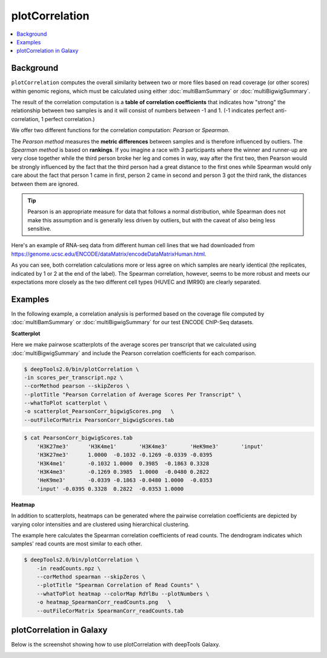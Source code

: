 plotCorrelation
===============

.. contents:: 
    :local:

.. argparse::
   :ref: deeptools.plotCorrelation.parse_arguments
   :prog: plotCorrelation

Background
^^^^^^^^^^

``plotCorrelation`` computes the overall similarity between two or more files based on read coverage (or other scores) within genomic regions, which must be calculated using either :doc:`multiBamSummary` or :doc:`multiBigwigSummary`.

The result of the correlation computation is a **table of correlation coefficients** that indicates how "strong" the relationship between two samples is and it will consist of numbers between -1 and 1. (-1 indicates perfect anti-correlation, 1 perfect correlation.) 

.. image:: ../../images/QC_bamCorrelate_intro.png

We offer two different functions for the correlation computation: *Pearson* or *Spearman*.

The *Pearson method* measures the **metric differences** between samples and is therefore influenced by outliers.
The *Spearman method* is based on **rankings**.
If you imagine a race with 3 participants where the winner and runner-up are very close together while the third person broke her leg and comes in way, way after the first two, then Pearson would be strongly influenced by the fact that the third person had a great distance to the first ones while Spearman would only care about the fact that person 1 came in first, person 2 came in second and person 3 got the third rank, the distances between them are ignored.

.. tip:: Pearson is an appropriate measure for data that follows a normal distribution, while Spearman does not make this assumption and is generally less driven by outliers, but with the caveat of also being less sensitive.

Here's an example of RNA-seq data from different human cell lines that we had downloaded from https://genome.ucsc.edu/ENCODE/dataMatrix/encodeDataMatrixHuman.html. 

.. image:: ../../images/QC_bamCorrelate_RNAseq.png

As you can see, both correlation calculations more or less agree on which samples are nearly identical (the replicates, indicated by 1 or 2 at the end of the label). The Spearman correlation, however, seems to be more robust and meets our expectations more closely as the two different cell types (HUVEC and IMR90) are clearly separated.

Examples
^^^^^^^^

In the following example, a correlation analysis is performed based on the coverage file computed by :doc:`multiBamSummary` or :doc:`multiBigwigSummary` for our test ENCODE ChIP-Seq datasets.

**Scatterplot**

Here we make pairwose scatterplots of the average scores per transcript that we calculated using :doc:`multiBigwigSummary` and include the Pearson correlation coefficients for each comparison.

.. code:: bash

    $ deepTools2.0/bin/plotCorrelation \
    -in scores_per_transcript.npz \
    --corMethod pearson --skipZeros \
    --plotTitle "Pearson Correlation of Average Scores Per Transcript" \
    --whatToPlot scatterplot \
    -o scatterplot_PearsonCorr_bigwigScores.png   \
    --outFileCorMatrix PearsonCorr_bigwigScores.tab 

.. image:: test_plots/scatterplot_PearsonCorr_bigwigScores.png

.. code:: bash

    $ cat PearsonCorr_bigwigScores.tab 
        'H3K27me3'	'H3K4me1'	'H3K4me3'	'HeK9me3'	'input'
        'H3K27me3'	1.0000	-0.1032	-0.1269	-0.0339	-0.0395
        'H3K4me1'	-0.1032	1.0000	0.3985	-0.1863	0.3328
        'H3K4me3'	-0.1269	0.3985	1.0000	-0.0480	0.2822
        'HeK9me3'	-0.0339	-0.1863	-0.0480	1.0000	-0.0353
        'input'	-0.0395	0.3328	0.2822	-0.0353	1.0000


**Heatmap**

In addition to scatterplots, heatmaps can be generated where the pairwise correlation coefficients are depicted by varying color intensities and are clustered using hierarchical clustering.

The example here calculates the Spearman correlation coefficients of read counts.
The dendrogram indicates which samples' read counts are most similar to each other.

.. code:: bash

    $ deepTools2.0/bin/plotCorrelation \
        -in readCounts.npz \
        --corMethod spearman --skipZeros \
        --plotTitle "Spearman Correlation of Read Counts" \
        --whatToPlot heatmap --colorMap RdYlBu --plotNumbers \
        -o heatmap_SpearmanCorr_readCounts.png   \
        --outFileCorMatrix SpearmanCorr_readCounts.tab 

.. image:: test_plots/heatmap_SpearmanCorr_readCounts.png


plotCorrelation in Galaxy
^^^^^^^^^^^^^^^^^^^^^^^^^

Below is the screenshot showing how to use plotCorrelation with deepTools Galaxy.


.. image:: ../../images/plotCorrelation_galaxy.png
